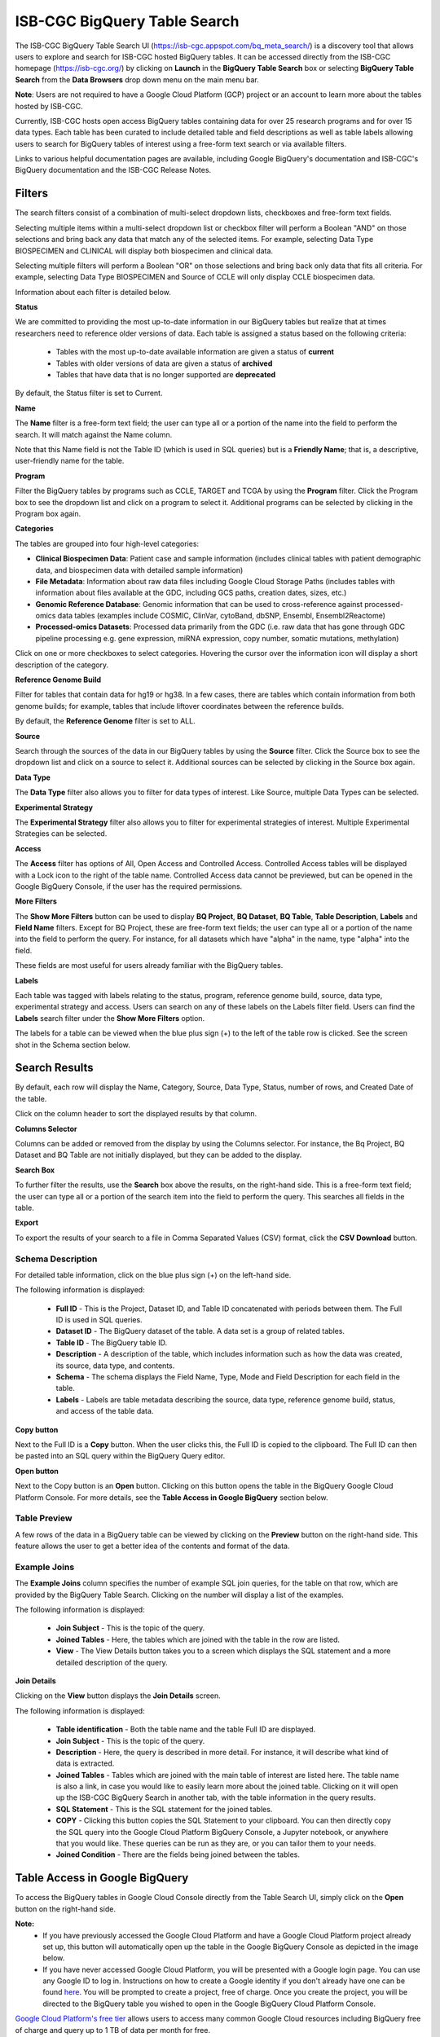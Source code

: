 ******************************
ISB-CGC BigQuery Table Search 
******************************

The ISB-CGC BigQuery Table Search UI (`<https://isb-cgc.appspot.com/bq_meta_search/>`_) is a discovery tool that allows users to explore and search for ISB-CGC hosted BigQuery tables. It can be accessed directly from the ISB-CGC homepage (`<https://isb-cgc.org/>`_) by clicking on **Launch** in the **BigQuery Table Search** box or selecting **BigQuery Table Search** from the **Data Browsers** drop down menu on the main menu bar. 

**Note**: Users are not required to have a Google Cloud Platform (GCP) project or an account to learn more about the tables hosted by ISB-CGC.

.. image:: BigQuery/BigQueryTableSearchUI.png
   :align: center



Currently, ISB-CGC hosts open access BigQuery tables containing data for over 25 research programs and for over 15 data types. Each table has been curated to include detailed table and field descriptions as well as table labels allowing users to search for BigQuery tables of interest using a free-form text search or via available filters. 


.. image:: BigQuery/BigQueryTableSearch-UI-homepage.png
   :scale: 80
   :align: center


Links to various helpful documentation pages are available, including Google BigQuery's documentation and ISB-CGC's BigQuery documentation and the ISB-CGC Release Notes.


.. image:: BigQuery/BigQueryTableSearch-Documentation.png
   :align: center


Filters
-------

The search filters consist of a combination of multi-select dropdown lists, checkboxes and free-form text fields. 

Selecting multiple items within a multi-select dropdown list or checkbox filter will perform a Boolean "AND" on those selections and bring back any data that match any of the selected items. For example, selecting Data Type BIOSPECIMEN and CLINICAL will display both biospecimen and clinical data.

Selecting multiple filters will perform a Boolean "OR" on those selections and bring back only data that fits all criteria. For example, selecting Data Type BIOSPECIMEN and Source of CCLE will only display CCLE biospecimen data.

Information about each filter is detailed below.

**Status**

We are committed to providing the most up-to-date information in our BigQuery tables but realize that at times researchers need to reference older versions of data. Each table is assigned a status based on the following criteria:

   * Tables with the most up-to-date available information are given a status of **current**
   * Tables with older versions of data are given a status of **archived**
   * Tables that have data that is no longer supported are **deprecated**
   
By default, the Status filter is set to Current.   
   
.. image:: BigQuery/Status-filter.png
   :align: center
   
**Name**   

The **Name** filter is a free-form text field; the user can type all or a portion of the name into the field to perform the search. It will match against the Name column. 

Note that this Name field is not the Table ID (which is used in SQL queries) but is a **Friendly Name**; that is, a descriptive, user-friendly name for the table. 

**Program**

Filter the BigQuery tables by programs such as CCLE, TARGET and TCGA by using the **Program** filter. Click the Program box to see the dropdown list and click on a program to select it. Additional programs can be selected by clicking in the Program box again. 


.. image:: BigQuery/Program-filter.png
   :align: center
   
**Categories**

The tables are grouped into four high-level categories: 

* **Clinical Biospecimen Data**: Patient case and sample information (includes clinical tables with patient demographic data, and biospecimen data with detailed sample information)

* **File Metadata**: Information about raw data files including Google Cloud Storage Paths (includes tables with information                       about files available at the GDC, including GCS paths, creation dates, sizes, etc.)

* **Genomic Reference Database**: Genomic information that can be used to cross-reference against processed-omics data tables                                   (examples include  COSMIC, ClinVar, cytoBand, dbSNP, Ensembl, Ensembl2Reactome)

* **Processed-omics Datasets**: Processed data primarily from the GDC (i.e. raw data that has gone through GDC pipeline                                        processing e.g. gene expression, miRNA expression, copy number, somatic mutations, methylation)


Click on one or more checkboxes to select categories. 
Hovering the cursor over the information icon will display a short description of the category.

.. image:: BigQuery/Category-filter.png
   :align: center


**Reference Genome Build**

Filter for tables that contain data for hg19 or hg38. In a few cases, there are tables which contain information from both genome builds; for example, tables that include liftover coordinates between the reference builds. 

By default, the **Reference Genome** filter is set to ALL.  

.. image:: BigQuery/GenomeReference-filter.png
   :align: center


**Source**

Search through the sources of the data in our BigQuery tables by using the **Source** filter. Click the Source box to see the dropdown list and click on a source to select it. Additional sources can be selected by clicking in the Source box again. 


.. image:: BigQuery/Source-filter.png
   :align: center


**Data Type**

The **Data Type** filter also allows you to filter for data types of interest. Like Source, multiple Data Types can be selected.

.. image:: BigQuery/DataType-filter.png
   :align: center

**Experimental Strategy**

The **Experimental Strategy** filter also allows you to filter for experimental strategies of interest. Multiple Experimental Strategies can be selected.

.. image:: BigQuery/ExperimentalStrategy-filter.png
   :align: center

**Access**

The **Access** filter has options of All, Open Access and Controlled Access. Controlled Access tables will be displayed with a Lock icon to the right of the table name. Controlled Access data cannot be previewed, but can be opened in the Google BigQuery Console, if the user has the required permissions. 

.. image:: BigQuery/Access-filter.png
   :align: center

**More Filters**

The **Show More Filters** button can be used to display **BQ Project**, **BQ Dataset**, **BQ Table**, **Table Description**, **Labels** and **Field Name** filters. Except for BQ Project, these are free-form text fields; the user can type all or a portion of the name into the field to perform the query. For instance, for all datasets which have "alpha" in the name, type "alpha" into the field.

These fields are most useful for users already familiar with the BigQuery tables.


**Labels**

Each table was tagged with labels relating to the status, program, reference genome build, source, data type, experimental strategy and access. Users can search on any of these labels on the Labels filter field. Users can find the **Labels** search filter under the **Show More Filters** option. 

The labels for a table can be viewed when the blue plus sign (+) to the left of the table row is clicked. See the screen shot in the Schema section below.


Search Results
--------------

By default, each row will display the Name, Category, Source, Data Type, Status, number of rows, and Created Date of the table.

Click on the column header to sort the displayed results by that column.

**Columns Selector**

Columns can be added or removed from the display by using the Columns selector. For instance, the Bq Project, BQ Dataset and BQ Table are not initially displayed, but they can be added to the display.

.. image:: BigQuery/BigQueryTableSearch-ColumnSelector.png
   :align: center

**Search Box**

To further filter the results, use the **Search** box above the results, on the right-hand side. This is a free-form text field; the user can type all or a portion of the search item into the field to perform the query. This searches all fields in the table.

**Export**

To export the results of your search to a file in Comma Separated Values (CSV) format, click the **CSV Download** button.

Schema Description
++++++++++++++++++

For detailed table information, click on the blue plus sign (+) on the left-hand side. 

.. image:: BigQuery/BigQueryTableSearchUI-descriptions.png
   :scale: 80
   :align: center

The following information is displayed:

   * **Full ID** - This is the Project, Dataset ID, and Table ID concatenated with periods between them. The Full ID is used in SQL queries.
   * **Dataset ID** - The BigQuery dataset of the table. A data set is a group of related tables.
   * **Table ID** - The BigQuery table ID.
   * **Description** - A description of the table, which includes information such as how the data was created, its source, data type, and contents.
   * **Schema** - The schema displays the Field Name, Type, Mode and Field Description for each field in the table.
   * **Labels** - Labels are table metadata describing the source, data type, reference genome build, status, and access of the table data.


**Copy button**

Next to the Full ID is a **Copy** button. When the user clicks this, the Full ID is copied to the clipboard. The Full ID can then be pasted into an SQL query within the BigQuery Query editor.

**Open button**

Next to the Copy button is an **Open** button. Clicking on this button opens the table in the BigQuery Google Cloud Platform Console. For more details, see the **Table Access in Google BigQuery** section below.

Table Preview
++++++++++++++

A few rows of the data in a BigQuery table can be viewed by clicking on the **Preview** button on the right-hand side. This feature allows the user to get a better idea of the contents and format of the data.


.. image:: BigQuery/BigQueryTableSearch-PreviewTableOption.png
   :align: center
 
Example Joins
++++++++++++++

The **Example Joins** column specifies the number of example SQL join queries, for the table on that row, which are provided by the BigQuery Table Search. Clicking on the number will display a list of the examples.

.. image:: BigQuery/BigQueryTableSearch-ExampleJoinList.png
   :scale: 80
   :align: center

The following information is displayed:

   * **Join Subject** - This is the topic of the query. 
   * **Joined Tables** - Here, the tables which are joined with the table in the row are listed.
   * **View** - The View Details button takes you to a screen which displays the SQL statement and a more detailed description of the query.
   
**Join Details**

Clicking on the **View** button displays the **Join Details** screen.

.. image:: BigQuery/BigQueryTableSearch-JoinDetails.png
   :align: center
   
The following information is displayed:

   * **Table identification** - Both the table name and the table Full ID are displayed. 
   * **Join Subject** - This is the topic of the query. 
   * **Description** - Here, the query is described in more detail. For instance, it will describe what kind of data is extracted.
   * **Joined Tables** - Tables which are joined with the main table of interest are listed here. The table name is also a link, in case you would like to easily learn more about the joined table. Clicking on it will open up the ISB-CGC BigQuery Search in another tab, with the table information in the query results.
   * **SQL Statement** - This is the SQL statement for the joined tables.
   * **COPY** - Clicking this button copies the SQL Statement to your clipboard. You can then directly copy the SQL query into the Google Cloud Platform BigQuery Console, a Jupyter notebook, or anywhere that you would like. These queries can be run as they are, or you can tailor them to your needs.
   * **Joined Condition** - There are the fields being joined between the tables.
   
 
Table Access in Google BigQuery
-------------
To access the BigQuery tables in Google Cloud Console directly from the Table Search UI, simply click on the **Open** button on the right-hand side. 

**Note:** 
 * If you have previously accessed the Google Cloud Platform and have a Google Cloud Platform project already set up, this button will automatically open up the table in the Google BigQuery Console as depicted in the image below.

 * If you have never accessed Google Cloud Platform, you will be presented with a Google login page. You can use any Google ID to log in. Instructions on how to create a Google identity if you don't already have one can be found `here <HowToGetStartedonISB-CGC.html#data-access-and-google-cloud-project-setup>`_. You will be prompted to create a project, free of charge. Once you create the project, you will be directed to the BigQuery table you wished to open in the Google BigQuery Cloud Platform Console. 

`Google Cloud Platform's free tier <https://cloud.google.com/free>`_ allows users to access many common Google Cloud resources including BigQuery free of charge and query up to 1 TB of data per month for free.

.. image:: BigQuery/BigQueryOpenButton.gif
   :align: center

Please see the following ISB-CGC documentation pages for guidance:

* `How to create a Google Cloud Platform (GCP) project <HowToGetStartedonISB-CGC.html>`_ 
* `How to link ISB-CGC BigQuery tables to your Google Cloud Platform (GCP) project <progapi/bigqueryGUI/LinkingBigQueryToIsb-cgcProject.html>`_ 
